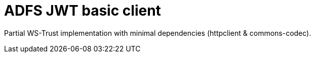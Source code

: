 = ADFS JWT basic client

Partial WS-Trust implementation with minimal dependencies (httpclient & commons-codec).
